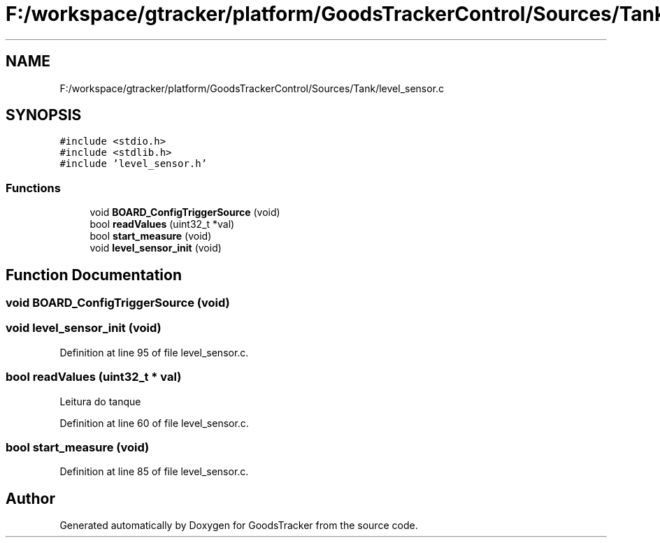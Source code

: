 .TH "F:/workspace/gtracker/platform/GoodsTrackerControl/Sources/Tank/level_sensor.c" 3 "Sun Jan 21 2018" "GoodsTracker" \" -*- nroff -*-
.ad l
.nh
.SH NAME
F:/workspace/gtracker/platform/GoodsTrackerControl/Sources/Tank/level_sensor.c
.SH SYNOPSIS
.br
.PP
\fC#include <stdio\&.h>\fP
.br
\fC#include <stdlib\&.h>\fP
.br
\fC#include 'level_sensor\&.h'\fP
.br

.SS "Functions"

.in +1c
.ti -1c
.RI "void \fBBOARD_ConfigTriggerSource\fP (void)"
.br
.ti -1c
.RI "bool \fBreadValues\fP (uint32_t *val)"
.br
.ti -1c
.RI "bool \fBstart_measure\fP (void)"
.br
.ti -1c
.RI "void \fBlevel_sensor_init\fP (void)"
.br
.in -1c
.SH "Function Documentation"
.PP 
.SS "void BOARD_ConfigTriggerSource (void)"

.SS "void level_sensor_init (void)"

.PP
Definition at line 95 of file level_sensor\&.c\&.
.SS "bool readValues (uint32_t * val)"
Leitura do tanque 
.PP
Definition at line 60 of file level_sensor\&.c\&.
.SS "bool start_measure (void)"

.PP
Definition at line 85 of file level_sensor\&.c\&.
.SH "Author"
.PP 
Generated automatically by Doxygen for GoodsTracker from the source code\&.
